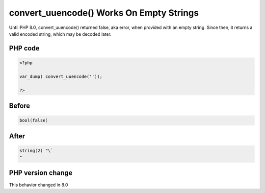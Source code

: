 .. _`convert_uuencode()-works-on-empty-strings`:

convert_uuencode() Works On Empty Strings
=========================================
.. meta::
	:description:
		convert_uuencode() Works On Empty Strings: Until PHP 8.
	:twitter:card: summary_large_image
	:twitter:site: @exakat
	:twitter:title: convert_uuencode() Works On Empty Strings
	:twitter:description: convert_uuencode() Works On Empty Strings: Until PHP 8
	:twitter:creator: @exakat
	:twitter:image:src: https://php-changed-behaviors.readthedocs.io/en/latest/_static/logo.png
	:og:image: https://php-changed-behaviors.readthedocs.io/en/latest/_static/logo.png
	:og:title: convert_uuencode() Works On Empty Strings
	:og:type: article
	:og:description: Until PHP 8
	:og:url: https://php-tips.readthedocs.io/en/latest/tips/convert_uuencode.html
	:og:locale: en

Until PHP 8.0, convert_uuencode() returned false, aka error, when provided with an empty string. Since then, it returns a valid encoded string, which may be decoded later.

PHP code
________
.. code-block:: php

   <?php
   
   var_dump( convert_uuencode(''));
   
   ?>

Before
______
.. code-block:: output

   bool(false)
   

After
______
.. code-block:: output

   string(2) "\`
   " 
   


PHP version change
__________________
This behavior changed in 8.0



